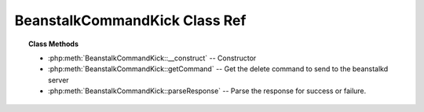 BeanstalkCommandKick Class Ref
==============================

.. php:class:: BeanstalkCommandKick

    :Extends: :php:class:`BeanstalkCommand`
    :Description: Kick command
    :Author: Joshua Dechant <jdechant@shapeup.com>


    The kick command applies only to the currently used tube. It moves jobs into
    the ready queue. If there are any buried jobs, it will only kick buried jobs.
    Otherwise it will kick delayed jobs

.. topic:: Class Methods

    * :php:meth:`BeanstalkCommandKick::__construct` -- Constructor
    * :php:meth:`BeanstalkCommandKick::getCommand` -- Get the delete command to send to the beanstalkd server
    * :php:meth:`BeanstalkCommandKick::parseResponse` -- Parse the response for success or failure.

.. php:method:: __construct( $bound )

    :Description: Constructor
    :param integer $bound: Upper bound on the number of jobs to kick. The server will kick no more than $bound jobs.

.. php:method:: getCommand(  )

    :Description: Get the delete command to send to the beanstalkd server
    :returns: *string*

.. php:method:: parseResponse( $response [ , $data = null , $conn = null ] )

    :Description: Parse the response for success or failure.
    :param string $response: Response line, i.e, first line in response
    :param string $data: Data recieved with reponse, if any, else null
    :param BeanstalkConnection $conn: BeanstalkConnection use to send the command
    :returns: *integer* The number of jobs actually kicked
    :throws: *BeanstalkException* When any error occurs


